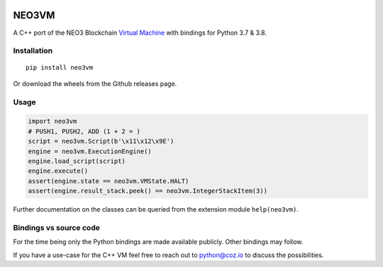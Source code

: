 .. image:: https://raw.githubusercontent.com/CityOfZion/visual-identity/develop/_CoZ%20Branding/_Logo/_Logo%20icon/_PNG%20200x178px/CoZ_Icon_DARKBLUE_200x178px.png
    :alt: CoZ logo


NEO3VM
------
A C++ port of the NEO3 Blockchain `Virtual Machine <https://github.com/neo-project/neo-vm>`_ with bindings for Python 3.7 & 3.8.

Installation
~~~~~~~~~~~~
::

    pip install neo3vm

Or download the wheels from the Github releases page.

Usage
~~~~~

.. code-block:: python

    import neo3vm
    # PUSH1, PUSH2, ADD (1 + 2 = )
    script = neo3vm.Script(b'\x11\x12\x9E')
    engine = neo3vm.ExecutionEngine()
    engine.load_script(script)
    engine.execute()
    assert(engine.state == neo3vm.VMState.HALT)
    assert(engine.result_stack.peek() == neo3vm.IntegerStackItem(3))

Further documentation on the classes can be queried from the extension module ``help(neo3vm)``.

Bindings vs source code
~~~~~~~~~~~~~~~~~~~~~~~
For the time being only the Python bindings are made available publicly. Other bindings may follow. 

If you have a use-case for the C++ VM feel free to reach out to python@coz.io to discuss the possibilities.
